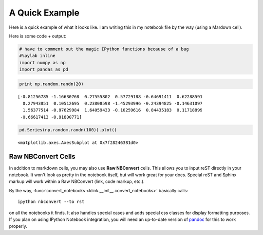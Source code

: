 
A Quick Example
~~~~~~~~~~~~~~~

Here is a quick example of what it looks like. I am writing this in my
notebook file by the way (using a Mardown cell).

Here is some code + output:

.. code:: python

    # have to comment out the magic IPython functions because of a bug
    #%pylab inline
    import numpy as np
    import pandas as pd
.. code:: python

    print np.random.randn(20)

.. parsed-literal::
    :class: pynb-result

    [-0.81256785 -1.16630768  0.27555802  0.57729188 -0.64691411  0.62288591
      0.27943851  0.10512695  0.23808598 -1.45293996 -0.24394825 -0.14631097
      1.56377514 -0.87629984  1.64059433 -0.10259616  0.84435183  0.11718899
     -0.66617413 -0.81800771]


.. code:: python

    pd.Series(np.random.randn(100)).plot()



.. parsed-literal::
    :class: pynb-result

    <matplotlib.axes.AxesSubplot at 0x7f28246381d0>




.. image:: _static/intro_3_1.png
    :class: pynb



Raw NBConvert Cells
-------------------

In addition to markdown cells, you may also use **Raw NBConvert** cells. This allows you to input reST directly in your notebook. It won't look as pretty in the notebook itself, but will work great for your docs. Special reST and Sphinx markup will work within a Raw NBConvert (link, code markup, etc.).

By the way, :func:`convert_notebooks <klink.__init__.convert_notebooks>` basically calls::

    ipython nbconvert --to rst

on all the notebooks it finds. It also handles special cases and adds special css classes for display formatting purposes. If you plan on using IPython Notebook integration, you will need an up-to-date version of `pandoc <http://johnmacfarlane.net/pandoc/>`_ for this to work properly.
